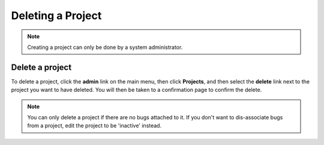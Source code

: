 ##################
Deleting a Project
##################

.. note::

    Creating a project can only be done by a system administrator. 

****************
Delete a project
****************
To delete a project, click the **admin** link on the main menu, then click **Projects**, and then select the **delete** link next to the project you want to have deleted. You will then be taken to a confirmation page to confirm the delete.

.. note::

    You can only delete a project if there are no bugs attached to it. If you don't want to dis-associate bugs from a project, edit the project to be 'inactive' instead.
